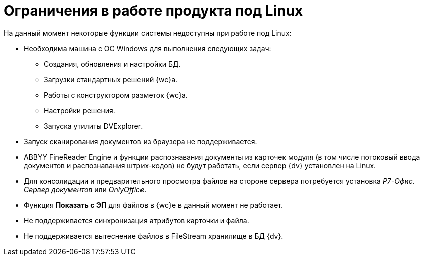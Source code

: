 = Ограничения в работе продукта под Linux

.На данный момент некоторые функции системы недоступны при работе под Linux:
* Необходима машина c ОС Windows для выполнения следующих задач:
** Создания, обновления и настройки БД.
** Загрузки стандартных решений {wc}а.
** Работы с конструктором разметок {wc}а.
** Настройки решения.
** Запуска утилиты DVExplorer.
* Запуск сканирования документов из браузера не поддерживается.
* ABBYY FineReader Engine и функции распознавания документы из карточек модуля (в том числе потоковый ввода документов и распознавания штрих-кодов) не будут работать, если сервер {dv} установлен на Linux.
* Для консолидации и предварительного просмотра файлов на стороне сервера потребуется установка _Р7-Офис. Сервер документов_ или _OnlyOffice_.
* Функция *Показать с ЭП* для файлов в {wc}е в данный момент не работает.
* Не поддерживается синхронизация атрибутов карточки и файла.
* Не поддерживается вытеснение файлов в FileStream хранилище в БД {dv}.
